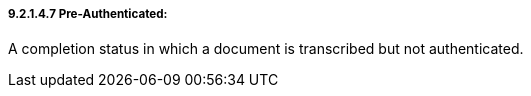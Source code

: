 ===== 9.2.1.4.7 Pre-Authenticated:

A completion status in which a document is transcribed but not authenticated.

